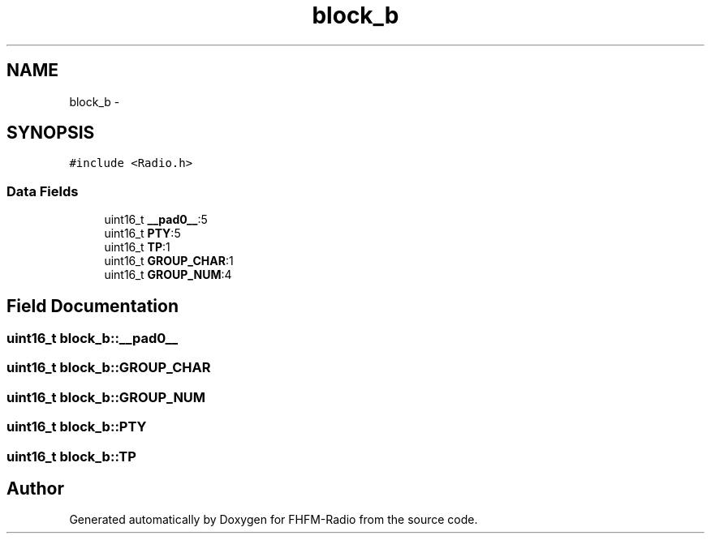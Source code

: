 .TH "block_b" 3 "Thu Mar 26 2015" "Version V2.0" "FHFM-Radio" \" -*- nroff -*-
.ad l
.nh
.SH NAME
block_b \- 
.SH SYNOPSIS
.br
.PP
.PP
\fC#include <Radio\&.h>\fP
.SS "Data Fields"

.in +1c
.ti -1c
.RI "uint16_t \fB__pad0__\fP:5"
.br
.ti -1c
.RI "uint16_t \fBPTY\fP:5"
.br
.ti -1c
.RI "uint16_t \fBTP\fP:1"
.br
.ti -1c
.RI "uint16_t \fBGROUP_CHAR\fP:1"
.br
.ti -1c
.RI "uint16_t \fBGROUP_NUM\fP:4"
.br
.in -1c
.SH "Field Documentation"
.PP 
.SS "uint16_t block_b::__pad0__"

.SS "uint16_t block_b::GROUP_CHAR"

.SS "uint16_t block_b::GROUP_NUM"

.SS "uint16_t block_b::PTY"

.SS "uint16_t block_b::TP"


.SH "Author"
.PP 
Generated automatically by Doxygen for FHFM-Radio from the source code\&.
